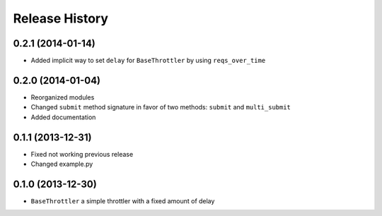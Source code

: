 Release History
---------------


0.2.1 (2014-01-14)
^^^^^^^^^^^^^^^^^^

- Added implicit way to set ``delay`` for ``BaseThrottler`` by using ``reqs_over_time``


0.2.0 (2014-01-04)
^^^^^^^^^^^^^^^^^^

- Reorganized modules
- Changed ``submit`` method signature in favor of two methods: ``submit`` and ``multi_submit``
- Added documentation


0.1.1 (2013-12-31)
^^^^^^^^^^^^^^^^^^

- Fixed not working previous release
- Changed example.py


0.1.0 (2013-12-30)
^^^^^^^^^^^^^^^^^^

- ``BaseThrottler`` a simple throttler with a fixed amount of delay

